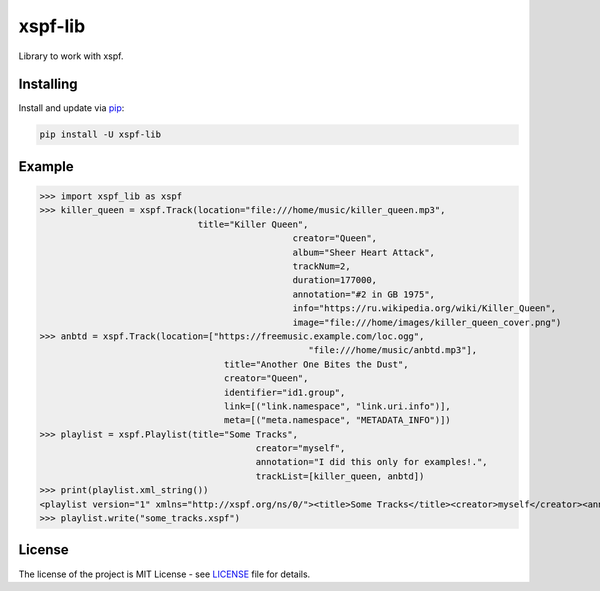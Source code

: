 ========
xspf-lib
========

Library to work with xspf.

Installing
----------

Install and update via `pip`_:

.. code-block:: text

    pip install -U xspf-lib

Example
-------

>>> import xspf_lib as xspf
>>> killer_queen = xspf.Track(location="file:///home/music/killer_queen.mp3",
                              title="Killer Queen",
			                        creator="Queen",
			                        album="Sheer Heart Attack",
			                        trackNum=2,
			                        duration=177000,
			                        annotation="#2 in GB 1975",
			                        info="https://ru.wikipedia.org/wiki/Killer_Queen",
			                        image="file:///home/images/killer_queen_cover.png")
>>> anbtd = xspf.Track(location=["https://freemusic.example.com/loc.ogg",
			                           "file:///home/music/anbtd.mp3"],
                		   title="Another One Bites the Dust",
                		   creator="Queen",
                		   identifier="id1.group",
                		   link=[("link.namespace", "link.uri.info")],
                		   meta=[("meta.namespace", "METADATA_INFO")])
>>> playlist = xspf.Playlist(title="Some Tracks",
                      			 creator="myself",
                      			 annotation="I did this only for examples!.",
                      			 trackList=[killer_queen, anbtd])
>>> print(playlist.xml_string())
<playlist version="1" xmlns="http://xspf.org/ns/0/"><title>Some Tracks</title><creator>myself</creator><annotation>I did this only for examples!.</annotation><date>2020-02-03T14:29:59.199202+03:00</date><trackList><track><location>file:///home/music/killer_queen.mp3</location><title>Killer Queen</title><creator>Queen</creator><annotation>#2 in GB 1975</annotation><info>https://ru.wikipedia.org/wiki/Killer_Queen</info><image>file:///home/images/killer_queen_cover.png</image><album>Sheer Heart Attack</album><trackNum>2</trackNum><duration>177000</duration></track><track><location>https://freemusic.example.com/loc.ogg</location><location>file:///home/music/anbtd.mp3</location><identifier>id1.group</identifier><title>Another One Bites the Dust</title><creator>Queen</creator><link rel="link.namespace">link.uri.info</link><meta rel="meta.namespace">METADATA_INFO</meta></track></trackList></playlist>
>>> playlist.write("some_tracks.xspf")

License
-------

The license of the project is MIT License - see LICENSE_ file for details.

.. _LICENSE: https://github.com/dem214/xspf-lib/blob/master/LICENSE

.. _pip: https://pip.pypa.io/en/stable/quickstart
